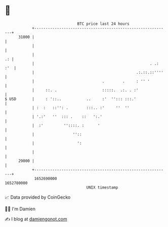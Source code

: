 * 👋

#+begin_example
                                   BTC price last 24 hours                    
               +------------------------------------------------------------+ 
         31000 |                                                            | 
               |                                                            | 
               |                                                         .: | 
               |                                                   . .: :'  | 
               |                                             .:.::.::''''   | 
               |                              .        .     : '' '         | 
               |     ::. .                    :::::.  .:. . :'              | 
   $ USD       |     : '::..           ..     :'  ''::: :::.'               | 
               | :  :   ::'': .        :::.. :'     ''  ''                  | 
               | '.:'   ''  ::: .    ::   ':.'                              | 
               |  :'         ''::::. :      '                               | 
               |                 ''::                                       | 
               |                   ':                                       | 
               |                                                            | 
         29000 |                                                            | 
               +------------------------------------------------------------+ 
                1652690000                                        1652780000  
                                       UNIX timestamp                         
#+end_example
📈 Data provided by CoinGecko

🧑‍💻 I'm Damien

✍️ I blog at [[https://www.damiengonot.com][damiengonot.com]]

